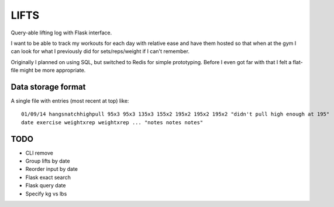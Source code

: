 LIFTS
=====

Query-able lifting log with Flask interface.

I want to be able to track my workouts for each day with relative ease
and have them hosted so that when at the gym I can look for what I
previously did for sets/reps/weight if I can't remember.

Originally I planned on using SQL, but switched to Redis for simple
prototyping. Before I even got far with that I felt a flat-file might
be more appropriate.

Data storage format
-------------------

A single file with entries (most recent at top) like:
::

   01/09/14 hangsnatchhighpull 95x3 95x3 135x3 155x2 195x2 195x2 195x2 "didn't pull high enough at 195"
   date exercise weightxrep weightxrep ... "notes notes notes"

TODO
----

- CLI remove
- Group lifts by date
- Reorder input by date
- Flask exact search
- Flask query date
- Specify kg vs lbs
